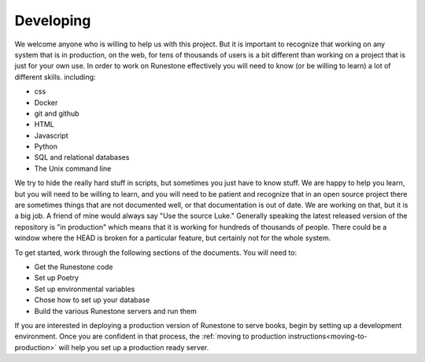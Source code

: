 Developing
==========

We welcome anyone who is willing to help us with this project.  But it is important to recognize that working on any system that is in production, on the web, for tens of thousands of users is a bit different than working on a project that is just for your own use.  In order to work on Runestone effectively you will need to know (or be willing to learn) a lot of different skills.  including:

* css
* Docker
* git and github
* HTML
* Javascript
* Python
* SQL and relational databases
* The Unix command line 

We try to hide the really hard stuff in scripts, but sometimes you just have to know stuff.  We are happy to help you learn, but you will need to be willing to learn, and you will need to be patient and recognize that in an open source project there are sometimes things that are not documented well, or that documentation is out of date.  We are working on that, but it is a big job.  A friend of mine would always say "Use the source Luke."  Generally speaking the latest released version of the repository is "in production" which means that it is working for hundreds of thousands of people.  There could be a window where the HEAD is broken for a particular feature, but certainly not for the whole system.

To get started, work through the following sections of the documents. You will need to:

* Get the Runestone code
* Set up Poetry
* Set up environmental variables 
* Chose how to set up your database
* Build the various Runestone servers and run them

If you are interested in deploying a production version of Runestone to serve books, begin by setting up a development environment. Once you are confident in that process, the :ref:`moving to production instructions<moving-to-production>` will help you set up a production ready server.
